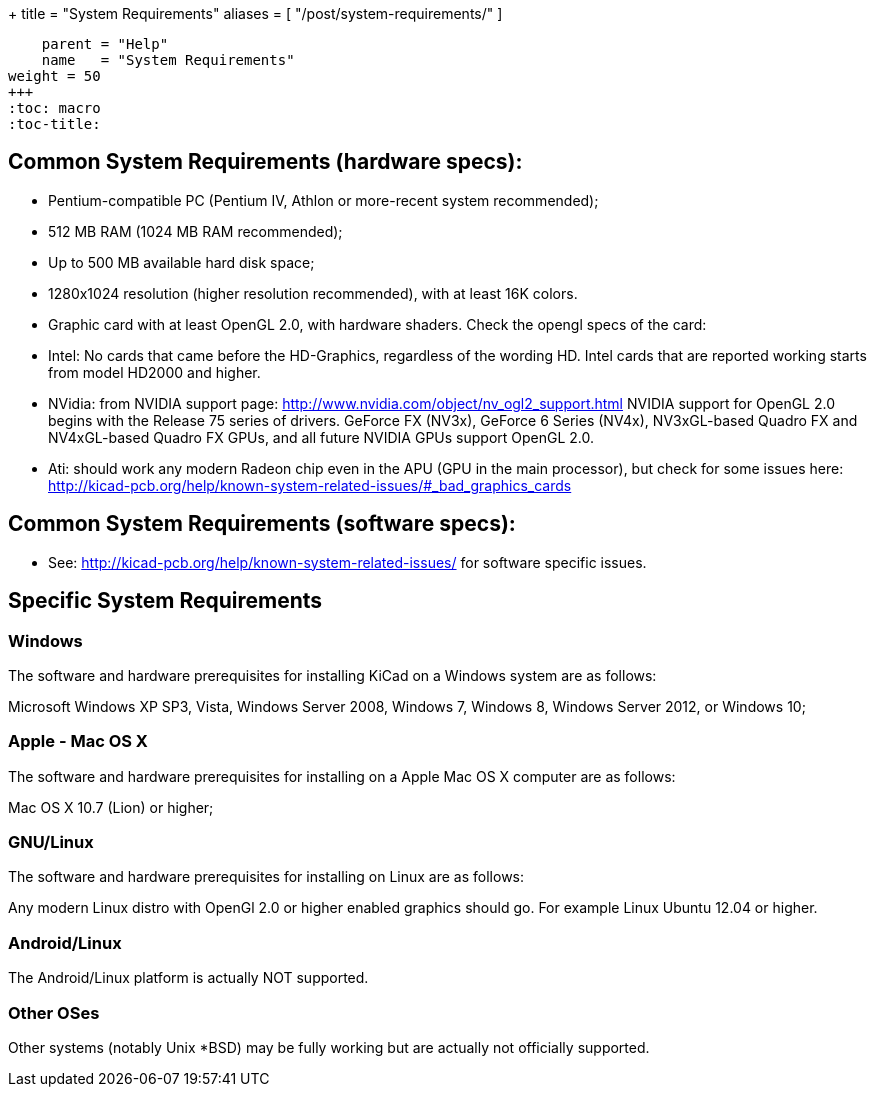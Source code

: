 +++
title = "System Requirements"
aliases = [ "/post/system-requirements/" ]
[menu.main]
    parent = "Help"
    name   = "System Requirements"
weight = 50
+++
:toc: macro 
:toc-title:

toc::[]

== Common System Requirements (hardware specs):

- Pentium-compatible PC (Pentium IV, Athlon or more-recent system recommended);

- 512 MB RAM (1024 MB RAM recommended);

- Up to 500 MB available hard disk space;

- 1280x1024 resolution (higher resolution recommended), with at least 16K colors.

- Graphic card with at least OpenGL 2.0, with hardware shaders. Check
  the opengl specs of the card:
  - Intel: No cards that came before the HD-Graphics, regardless of the wording HD.
    Intel cards that are reported working starts from model HD2000 and higher.
  - NVidia: from NVIDIA support page: http://www.nvidia.com/object/nv_ogl2_support.html
    NVIDIA support for OpenGL 2.0 begins with the Release 75 series of drivers.
    GeForce FX (NV3x), GeForce 6 Series (NV4x), NV3xGL-based Quadro FX and NV4xGL-based
    Quadro FX GPUs, and all future NVIDIA GPUs support OpenGL 2.0.
  - Ati: should work any modern Radeon chip even in the APU (GPU in the main processor),
    but check for some issues here:
    http://kicad-pcb.org/help/known-system-related-issues/#_bad_graphics_cards

== Common System Requirements (software specs):

- See: http://kicad-pcb.org/help/known-system-related-issues/ for
  software specific issues.

== Specific System Requirements

=== Windows

The software and hardware prerequisites for installing KiCad on a Windows
system are as follows:

Microsoft Windows XP SP3, Vista, Windows Server 2008, Windows 7,
Windows 8, Windows Server 2012, or Windows 10;

=== Apple - Mac OS X

The software and hardware prerequisites for installing on a Apple Mac OS
X computer are as follows:

Mac OS X 10.7 (Lion) or higher;

=== GNU/Linux

The software and hardware prerequisites for installing on Linux are as
follows:

Any modern Linux distro with OpenGl 2.0 or higher enabled
graphics should go. For example Linux Ubuntu 12.04 or higher.

=== Android/Linux

The Android/Linux platform is actually NOT supported.

=== Other OSes

Other systems (notably Unix *BSD) may be fully working but are actually
not officially supported.


